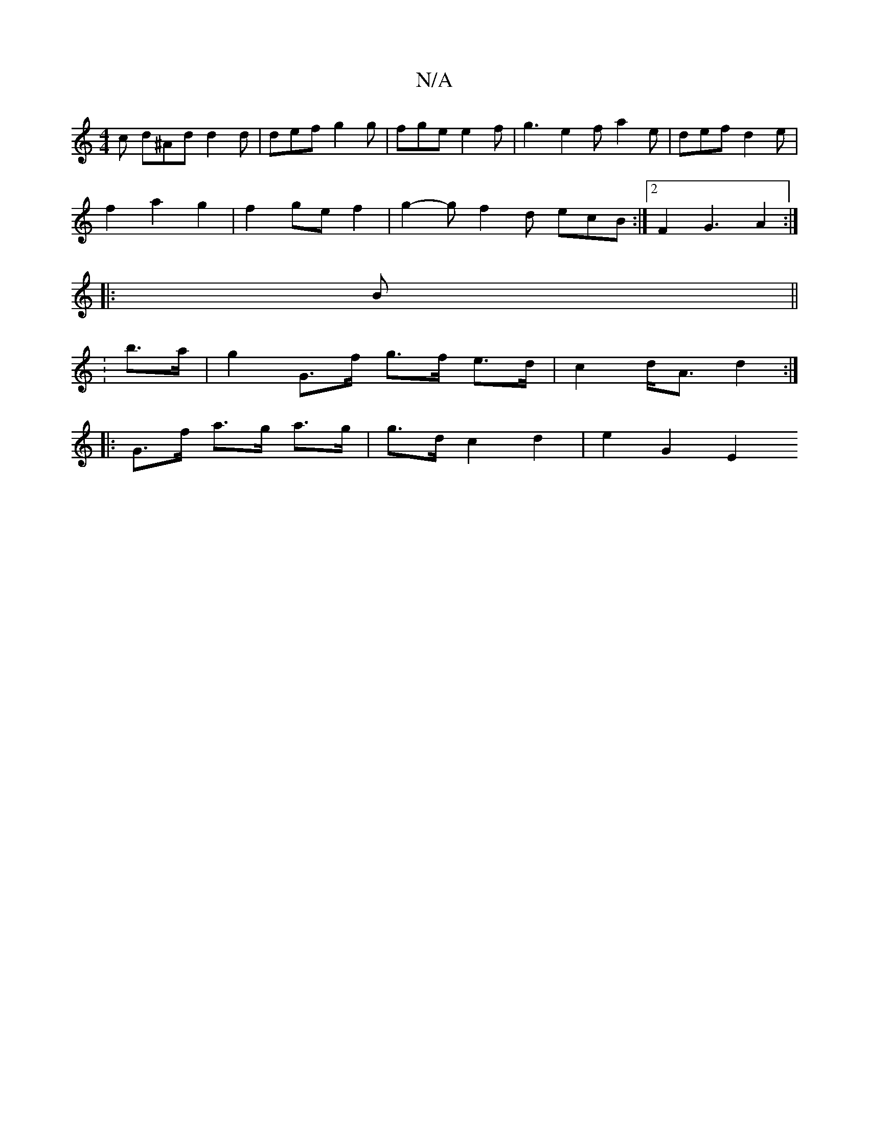 X:1
T:N/A
M:4/4
R:N/A
K:Cmajor
2 c d^Ad d2 d | def g2 g | fge e2f | g3 e2 f a2 e | def d2 e|
f2 a2g2 | f2 ge f2 | g2- g f2 d ecB :|2 F2 G3 A2 :|
|: B ||
|: :b>a | g2 G>f g>f e>d | c2 d<A d2 :|
|: G>f a>g a>g | g>d c2 d2 | e2 G2 E2 